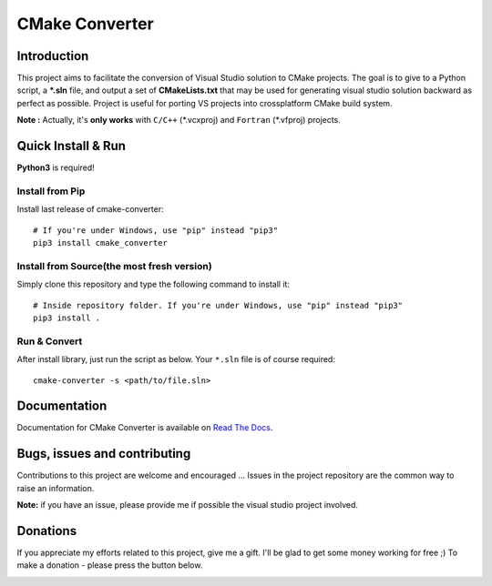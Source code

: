 CMake Converter
===============

.. image:: https://travis-ci.org/pavelliavonau/cmakeconverter.svg?branch=develop
    :target: https://travis-ci.org/pavelliavonau/cmakeconverter
.. image:: https://landscape.io/github/pavelliavonau/cmakeconverter/develop/landscape.svg?style=flat
    :target: https://landscape.io/github/pavelliavonau/cmakeconverter/develop
    :alt: Code Health
.. image:: https://coveralls.io/repos/github/pavelliavonau/cmakeconverter/badge.svg?branch=develop
    :target: https://coveralls.io/github/pavelliavonau/cmakeconverter?branch=develop
.. image:: http://readthedocs.org/projects/cmakeconverter/badge/?version=develop
    :target: http://cmakeconverter.readthedocs.io/en/develop/?badge=develop
    :alt: Documentation Status
.. image:: https://badge.fury.io/py/cmake-converter.svg
    :target: https://badge.fury.io/py/cmake-converter
    :alt: Most recent PyPi version
.. image:: https://img.shields.io/badge/License-AGPL%20v3-blue.svg
    :target: http://www.gnu.org/licenses/agpl-3.0
    :alt: License AGPL v3

Introduction
------------

This project aims to facilitate the conversion of Visual Studio solution to CMake projects.
The goal is to give to a Python script, a **\*.sln** file, and output a set of **CMakeLists.txt** that may be used for generating visual studio solution backward as perfect as possible. Project is useful for porting VS projects into crossplatform CMake build system.

**Note :** Actually, it's **only works** with  ``C/C++`` (\*.vcxproj) and ``Fortran`` (\*.vfproj) projects.

Quick Install & Run
-------------------

**Python3** is required!

Install from Pip
~~~~~~~~~~~~~~~~

Install last release of cmake-converter::

    # If you're under Windows, use "pip" instead "pip3"
    pip3 install cmake_converter

Install from Source(the most fresh version)
~~~~~~~~~~~~~~~~~~~~~~~~~~~~~~~~~~~~~~~~~~~

Simply clone this repository and type the following command to install it::

    # Inside repository folder. If you're under Windows, use "pip" instead "pip3"
    pip3 install .

Run & Convert
~~~~~~~~~~~~~

After install library, just run the script as below. Your ``*.sln`` file is of course required::

    cmake-converter -s <path/to/file.sln>

Documentation
-------------

Documentation for CMake Converter is available on `Read The Docs <http://cmakeconverter.readthedocs.io/en/develop>`_.

Bugs, issues and contributing
-----------------------------

Contributions to this project are welcome and encouraged ... 
Issues in the project repository are the common way to raise an information.

**Note:** if you have an issue, please provide me if possible the visual studio project involved.

Donations
--------------------------

If you appreciate my efforts related to this project, give me a gift. I'll be glad to get some money working for free ;)
To make a donation - please press the button below.

.. image:: https://raw.githubusercontent.com/stefan-niedermann/paypal-donate-button/master/paypal-donate-button.png
    :target: https://www.paypal.me/pavelliavonau